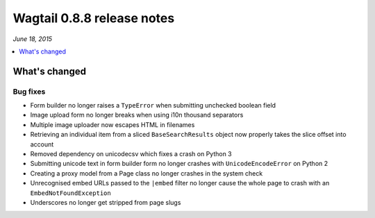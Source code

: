===========================
Wagtail 0.8.8 release notes
===========================

*June 18, 2015*

.. contents::
    :local:
    :depth: 1

What's changed
==============

Bug fixes
~~~~~~~~~

* Form builder no longer raises a ``TypeError`` when submitting unchecked boolean field
* Image upload form no longer breaks when using i10n thousand separators
* Multiple image uploader now escapes HTML in filenames
* Retrieving an individual item from a sliced ``BaseSearchResults`` object now properly takes the slice offset into account
* Removed dependency on unicodecsv which fixes a crash on Python 3
* Submitting unicode text in form builder form no longer crashes with ``UnicodeEncodeError`` on Python 2
* Creating a proxy model from a Page class no longer crashes in the system check
* Unrecognised embed URLs passed to the ``|embed`` filter no longer cause the whole page to crash with an ``EmbedNotFoundException``
* Underscores no longer get stripped from page slugs

